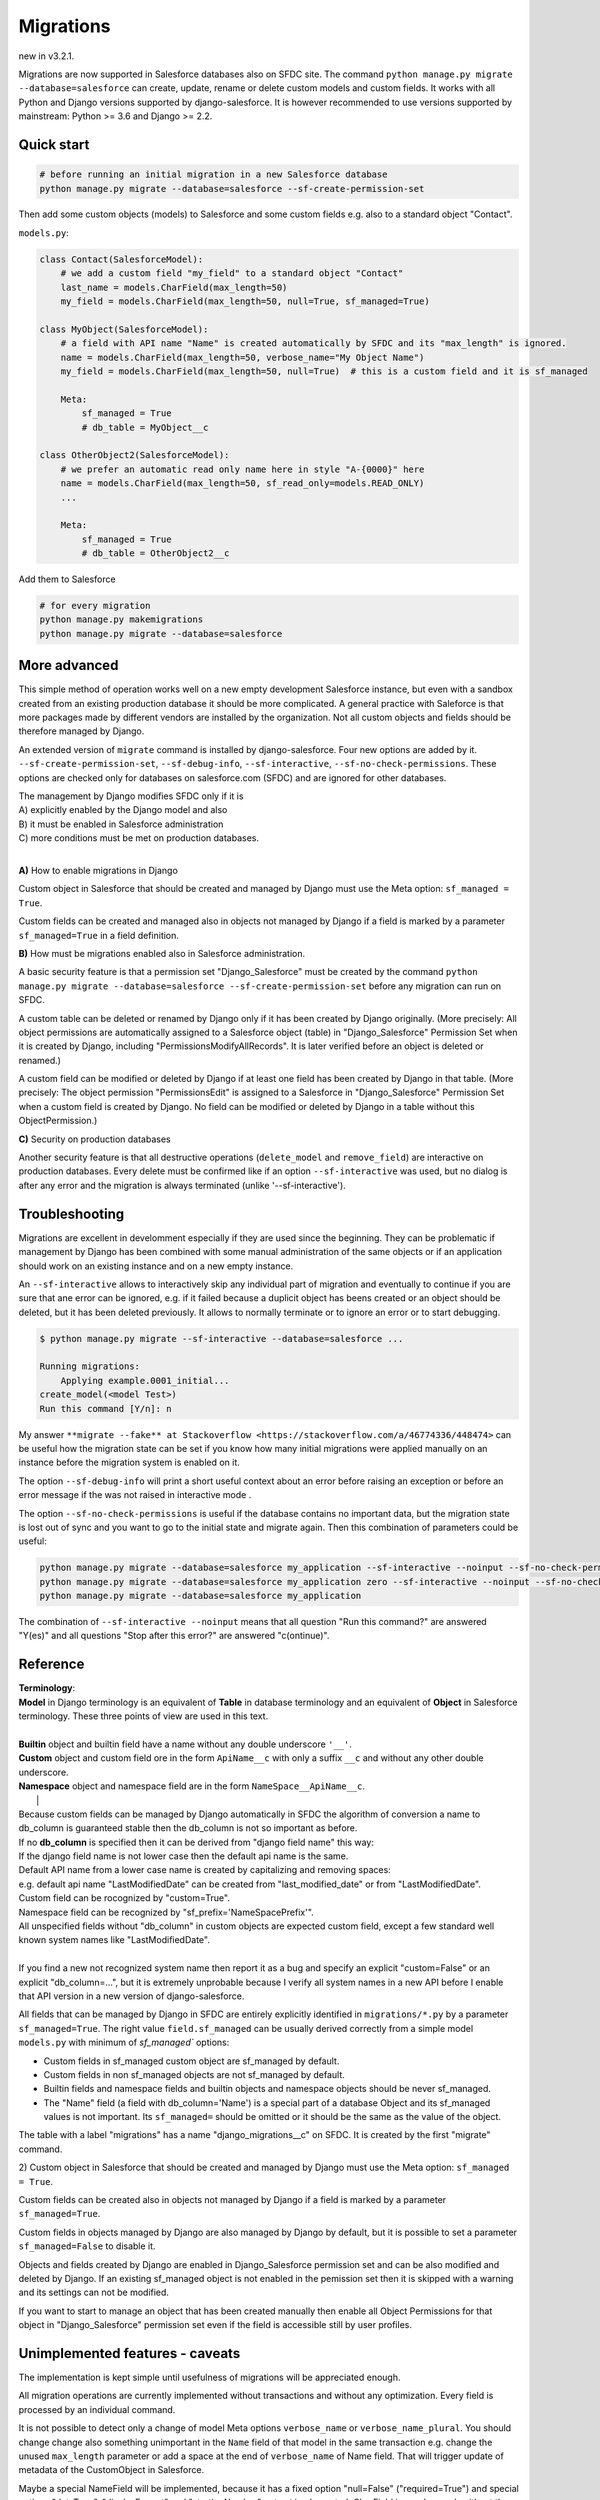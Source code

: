 Migrations
==========

new in v3.2.1.

Migrations are now supported in Salesforce databases also on SFDC site.
The command ``python manage.py migrate --database=salesforce`` can create, update, rename or delete
custom models and custom fields. It works with all Python and Django versions supported by django-salesforce.
It is however recommended to use versions supported by mainstream: Python >= 3.6 and Django >= 2.2.


Quick start
...........

.. code:: shell

    # before running an initial migration in a new Salesforce database
    python manage.py migrate --database=salesforce --sf-create-permission-set

Then add some custom objects (models) to Salesforce and some custom fields e.g. also to a standard object
"Contact".

``models.py``:

.. code:: python

    class Contact(SalesforceModel):
        # we add a custom field "my_field" to a standard object "Contact"
        last_name = models.CharField(max_length=50)
        my_field = models.CharField(max_length=50, null=True, sf_managed=True)

    class MyObject(SalesforceModel):
        # a field with API name "Name" is created automatically by SFDC and its "max_length" is ignored.
        name = models.CharField(max_length=50, verbose_name="My Object Name")
        my_field = models.CharField(max_length=50, null=True)  # this is a custom field and it is sf_managed

        Meta:
            sf_managed = True
            # db_table = MyObject__c

    class OtherObject2(SalesforceModel):
        # we prefer an automatic read only name here in style "A-{0000}" here
        name = models.CharField(max_length=50, sf_read_only=models.READ_ONLY)
        ...

        Meta:
            sf_managed = True
            # db_table = OtherObject2__c

Add them to Salesforce

.. code:: shell

    # for every migration
    python manage.py makemigrations
    python manage.py migrate --database=salesforce


More advanced
.............

This simple method of operation works well on a new empty development Salesforce instance,
but even with a sandbox created from an existing production database it should be more complicated.
A general practice with Saleforce is that more packages made by different vendors are installed
by the organization. Not all custom objects and fields should be therefore managed by Django.

An extended version of ``migrate`` command is installed by django-salesforce. Four new options are added by it.
``--sf-create-permission-set``, ``--sf-debug-info``, ``--sf-interactive``, ``--sf-no-check-permissions``.
These options are checked only for databases on salesforce.com (SFDC) and are ignored for other databases.

| The management by Django modifies SFDC only if it is  
| A) explicitly enabled by the Django model and also  
| B) it must be enabled in Salesforce administration  
| C) more conditions must be met on production databases.
|

**A\)** How to enable migrations in Django

Custom object in Salesforce that should be created and managed by Django must use the Meta option: ``sf_managed = True``.

Custom fields can be created and managed also in objects not managed by Django if a field is marked
by a parameter ``sf_managed=True`` in a field definition.

**B\)** How must be migrations enabled also in Salesforce administration.

A basic security feature is that a permission set "Django_Salesforce" must be created by the command
``python manage.py migrate --database=salesforce --sf-create-permission-set``
before any migration can run on SFDC.

A custom table can be deleted or renamed by Django only if it has been created by Django originally.
(More precisely: All object permissions are automatically assigned to a Salesforce object (table)
in "Django_Salesforce" Permission Set when it is created by Django,
including "PermissionsModifyAllRecords". It is later verified before an object is deleted or renamed.)

A custom field can be modified or deleted by Django if at least one field has been created by Django
in that table. (More precisely: The object permission "PermissionsEdit" is assigned to a Salesforce
in "Django_Salesforce" Permission Set when a custom field is created by Django.
No field can be modified or deleted by Django in a table without this ObjectPermission.)

**C\)** Security on production databases

Another security feature is that all destructive operations (``delete_model`` and ``remove_field``)
are interactive on production databases. Every delete must be confirmed like
if an option ``--sf-interactive`` was used, but no dialog is after any error and the migration is always
terminated (unlike '--sf-interactive').

Troubleshooting
...............

Migrations are excellent in develomment especially if they are used since the beginning.
They can be problematic if management by Django has been combined with some manual
administration of the same objects or if an application should work on an existing instance
and on a new empty instance.

An ``--sf-interactive`` allows to interactively skip
any individual part of migration and eventually to continue if you are sure that ane error can be ignored,
e.g. if it failed because a duplicit object has beens created or an object should be deleted,
but it has been deleted previously.
It allows to normally terminate or to ignore an error or to start debugging.

.. code::

    $ python manage.py migrate --sf-interactive --database=salesforce ...

    Running migrations:
        Applying example.0001_initial...
    create_model(<model Test>)
    Run this command [Y/n]: n

My answer ``**migrate --fake** at Stackoverflow <https://stackoverflow.com/a/46774336/448474>``
can be useful how the migration state can be set if you know how many initial migrations were applied
manually on an instance before the migration system is enabled on it.

The option ``--sf-debug-info`` will print a short useful context about an error before raising an exception
or before an error message if the was not raised in interactive mode .

The option ``--sf-no-check-permissions`` is useful if the database contains no important data,
but the migration state is lost out of sync and you want to go to the initial state and migrate again.
Then this combination of parameters could be useful:

.. code:: shell

   python manage.py migrate --database=salesforce my_application --sf-interactive --noinput --sf-no-check-permissions --sf-debug-info
   python manage.py migrate --database=salesforce my_application zero --sf-interactive --noinput --sf-no-check-permissions --sf-debug-info
   python manage.py migrate --database=salesforce my_application

The combination of ``--sf-interactive --noinput`` means that all question "Run this command?"
are answered "Y(es)" and all questions "Stop after this error?" are answered "c(ontinue)".


Reference
.........

| **Terminology**:  
| **Model** in Django terminology is an equivalent of **Table** in database terminology and an equivalent of **Object** in Salesforce terminology. These three points of view are used in this text.  
|  
| **Builtin** object and builtin field  have a name without any double underscore ``'__'``.  
| **Custom** object and custom field ore in the form ``ApiName__c`` with only a suffix ``__c`` and without any other double underscore.  
| **Namespace** object and namespace field are in the form ``NameSpace__ApiName__c``.  
|  |  
| Because custom fields can be managed by Django automatically in SFDC the algorithm of conversion a name to db_column is guaranteed stable then the db_column is not so important as before.  

| If no **db_column** is specified then it can be derived from "django field name" this way:  
| If the django field name is not lower case then the default api name is the same.  
| Default API name from a lower case name is created by capitalizing and removing spaces:  
| e.g. default api name "LastModifiedDate" can be created from "last_modified_date" or from "LastModifiedDate".  
| Custom field can be rocognized by "custom=True".  
| Namespace field can be recognized by "sf_prefix='NameSpacePrefix'".  
| All unspecified fields without "db_column" in custom objects are expected custom field, except a few standard well known system names like "LastModifiedDate".  
|  
| If you find a new not recognized system name then report it as a bug and specify an explicit "custom=False" or an explicit "db_column=...", but it is extremely unprobable because I verify all system names in a new API before I enable that API version in a new version of django-salesforce.  


All fields that can be managed by Django in SFDC are entirely explicitly identified in ``migrations/*.py``
by a parameter ``sf_managed=True``. The right value ``field.sf_managed`` can be usually derived correctly from a simple
model ``models.py`` with minimum of `sf_managed`` options:

- Custom fields in sf_managed custom object are sf_managed by default.
- Custom fields in non sf_managed objects are not sf_managed by default.
- Builtin fields and namespace fields and builtin objects and namespace objects should be never sf_managed.
- The "Name" field (a field with db_column='Name') is a special part of a database Object and
  its sf_managed values is not important. Its ``sf_managed=`` should be omitted or it should be the same
  as the value of the object.

The table with a label "migrations" has a name "django_migrations__c" on SFDC. It is created by the first "migrate" command.

| 2) Custom object in Salesforce that should be created and managed by Django must use the Meta option: ``sf_managed = True``.
Custom fields can be created also in objects not managed by Django if a field is marked by a parameter ``sf_managed=True``.

Custom fields in objects managed by Django are also managed by Django by default,
but it is possible to set a parameter ``sf_managed=False`` to disable it.

Objects and fields created by Django are enabled in Django_Salesforce permission set and can be
also modified and deleted by Django. If an existing sf_managed object is not enabled
in the pemission set then it is skipped with a warning and its settings can not be modified.

If you want to start to manage an object that has been created manually then enable all
Object Permissions for that object in "Django_Salesforce" permission set even if the field
is accessible still by user profiles.


Unimplemented features - caveats
................................

The implementation is kept simple until usefulness of migrations will be appreciated enough.

All migration operations are currently implemented without transactions and without
any optimization. Every field is processed by an individual command.

It is not possible to detect only a change of model Meta options ``verbose_name`` or ``verbose_name_plural``.
You should change change also something unimportant in the ``Name`` field of that model
in the same transaction e.g. change the unused ``max_length`` parameter or add a space
at the end of ``verbose_name`` of Name field. That will trigger update of metadata of
the CustomObject in Salesforce.

Maybe a special NameField will be implemented, because it has a fixed option "null=False" ("required=True")
and special options "dataType", "displayFormat" and "startingNumber" not yet implemented. CharField
is good enough without them. Data type "Automatic Number" is derived from "sf_read_only=models.READ_ONLY",
otherwise the data type is "Text"

There is a risk that a field can not be created because e.g. a duplicit related name exist in trash bin
and also that a field can not be deleted because it is used by something important in Salesforce.
That are usual problems also with manual administrations, but that could cause an inconsistent migration,
because a transaction is not currently used. Therefore if you want to use migrations in production,
verify it, debug it on a sandbox, then create a fresh sandbox from production and verify the migration again.

Master-Detail Relationship is not currently implemented even that it is an important type.

All deleted objects and fields remain in a trash bin and they are not purged on delete.

It works currently in slow mode that modifies every field and every table individually.
That mode is useful for troubleshooting if some object is locked by something in some 
Salesforce instance and that mode can be easily switched to an interactive mode.

A transactional mode should be however written where every migration will change correctly
all or nothing. That will be mostly necessary for use in production.

It is tested manually and mo automatic test exist for migrations on SFDC.
